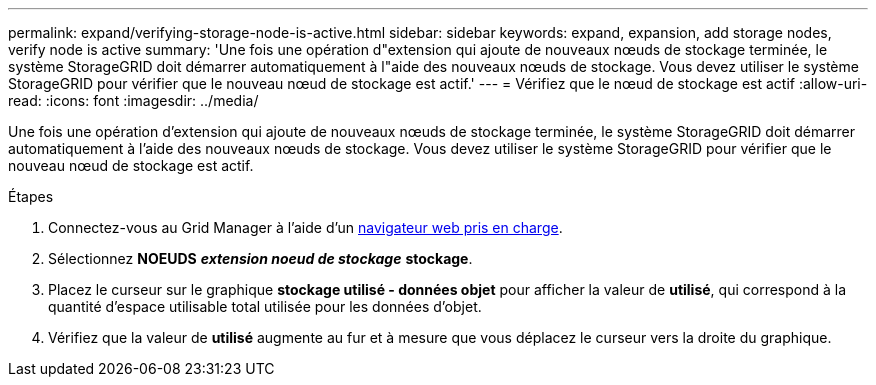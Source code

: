 ---
permalink: expand/verifying-storage-node-is-active.html 
sidebar: sidebar 
keywords: expand, expansion, add storage nodes, verify node is active 
summary: 'Une fois une opération d"extension qui ajoute de nouveaux nœuds de stockage terminée, le système StorageGRID doit démarrer automatiquement à l"aide des nouveaux nœuds de stockage. Vous devez utiliser le système StorageGRID pour vérifier que le nouveau nœud de stockage est actif.' 
---
= Vérifiez que le nœud de stockage est actif
:allow-uri-read: 
:icons: font
:imagesdir: ../media/


[role="lead"]
Une fois une opération d'extension qui ajoute de nouveaux nœuds de stockage terminée, le système StorageGRID doit démarrer automatiquement à l'aide des nouveaux nœuds de stockage. Vous devez utiliser le système StorageGRID pour vérifier que le nouveau nœud de stockage est actif.

.Étapes
. Connectez-vous au Grid Manager à l'aide d'un xref:../admin/web-browser-requirements.adoc[navigateur web pris en charge].
. Sélectionnez *NOEUDS* *_extension noeud de stockage_* *stockage*.
. Placez le curseur sur le graphique *stockage utilisé - données objet* pour afficher la valeur de *utilisé*, qui correspond à la quantité d'espace utilisable total utilisée pour les données d'objet.
. Vérifiez que la valeur de *utilisé* augmente au fur et à mesure que vous déplacez le curseur vers la droite du graphique.

